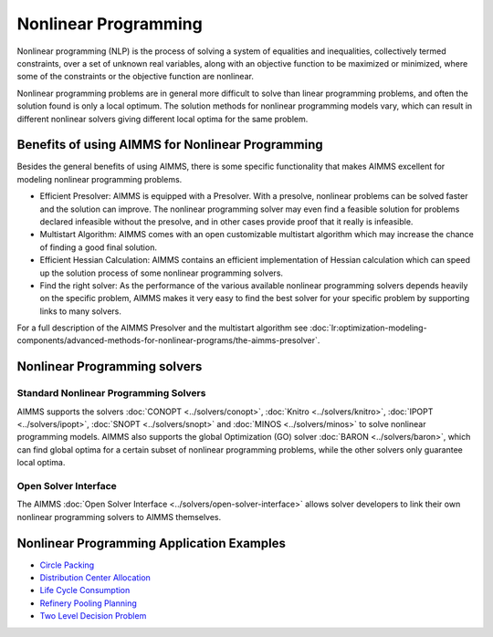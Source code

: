 Nonlinear Programming
======================
Nonlinear programming (NLP) is the process of solving a system of equalities and inequalities, collectively termed constraints, over a set of unknown real variables, along with an objective function to be maximized or minimized, where some of the constraints or the objective function are nonlinear.

Nonlinear programming problems are in general more difficult to solve than linear programming problems, and often the solution found is only a local optimum. The solution methods for nonlinear programming models vary, which can result in different nonlinear solvers giving different local optima for the same problem.

Benefits of using AIMMS for Nonlinear Programming
---------------------------------------------------
Besides the general benefits of using AIMMS, there is some specific functionality that makes AIMMS excellent for modeling nonlinear programming problems.

* Efficient Presolver: AIMMS is equipped with a Presolver. With a presolve, nonlinear problems can be solved faster and the solution can improve. The nonlinear programming solver may even find a feasible solution for problems declared infeasible without the presolve, and in other cases provide proof that it really is infeasible.
* Multistart Algorithm: AIMMS comes with an open customizable multistart algorithm which may increase the chance of finding a good final solution.
* Efficient Hessian Calculation: AIMMS contains an efficient implementation of Hessian calculation which can speed up the solution process of some nonlinear programming solvers.
* Find the right solver: As the performance of the various available nonlinear programming solvers depends heavily on the specific problem, AIMMS makes it very easy to find the best solver for your specific problem by supporting links to many solvers.

For a full description of the AIMMS Presolver and the multistart algorithm see :doc:`lr:optimization-modeling-components/advanced-methods-for-nonlinear-programs/the-aimms-presolver`.


Nonlinear Programming solvers
--------------------------------
Standard Nonlinear Programming Solvers
^^^^^^^^^^^^^^^^^^^^^^^^^^^^^^^^^^^^^^^^^^^
AIMMS supports the solvers :doc:`CONOPT <../solvers/conopt>`, :doc:`Knitro <../solvers/knitro>`, :doc:`IPOPT <../solvers/ipopt>`, :doc:`SNOPT <../solvers/snopt>` and :doc:`MINOS <../solvers/minos>` to solve nonlinear programming models. AIMMS also supports the global Optimization (GO) solver :doc:`BARON <../solvers/baron>`, which can find global optima for a certain subset of nonlinear programming problems, while the other solvers only guarantee local optima.

Open Solver Interface
^^^^^^^^^^^^^^^^^^^^^^^^
The AIMMS :doc:`Open Solver Interface <../solvers/open-solver-interface>` allows solver developers to link their own nonlinear programming solvers to AIMMS themselves.

Nonlinear Programming Application Examples
----------------------------------------------
* `Circle Packing <https://github.com/aimms/examples/tree/master/Application%20Examples/Circle%20Packing>`_
* `Distribution Center Allocation <https://github.com/aimms/examples/tree/master/Application%20Examples/Distribution%20Center%20Allocation>`_
* `Life Cycle Consumption <https://github.com/aimms/examples/tree/master/Application%20Examples/Life%20Cycle%20Consumption>`_
* `Refinery Pooling Planning <https://github.com/aimms/examples/tree/master/Modeling%20Book/Refinery%20Pooling%20Planning>`_
* `Two Level Decision Problem <https://github.com/aimms/examples/tree/master/Modeling%20Book/Two%20Level%20Decision>`_

